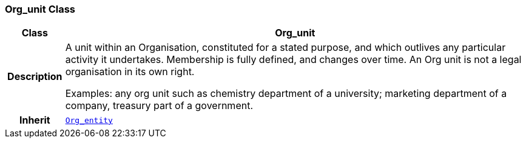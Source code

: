 === Org_unit Class

[cols="^1,3,5"]
|===
h|*Class*
2+^h|*Org_unit*

h|*Description*
2+a|A unit within an Organisation, constituted for a stated purpose, and which outlives any particular activity it undertakes. Membership is fully defined, and changes over time. An Org unit is not a legal organisation in its own right.

Examples: any org unit such as chemistry department of a university; marketing department of a company, treasury part of a government.

h|*Inherit*
2+|`<<_org_entity_class,Org_entity>>`

|===
